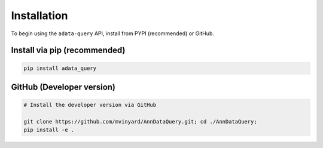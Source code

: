 ============
Installation
============

To begin using the ``adata-query`` API, install from PYPI (recommended) or GitHub.

Install via pip (recommended)
"""""""""""""""""""""""""""""
.. code-block:: python

    pip install adata_query


GitHub (Developer version)
""""""""""""""""""""""""""
.. code-block:: python

    # Install the developer version via GitHub
    
    git clone https://github.com/mvinyard/AnnDataQuery.git; cd ./AnnDataQuery;
    pip install -e .